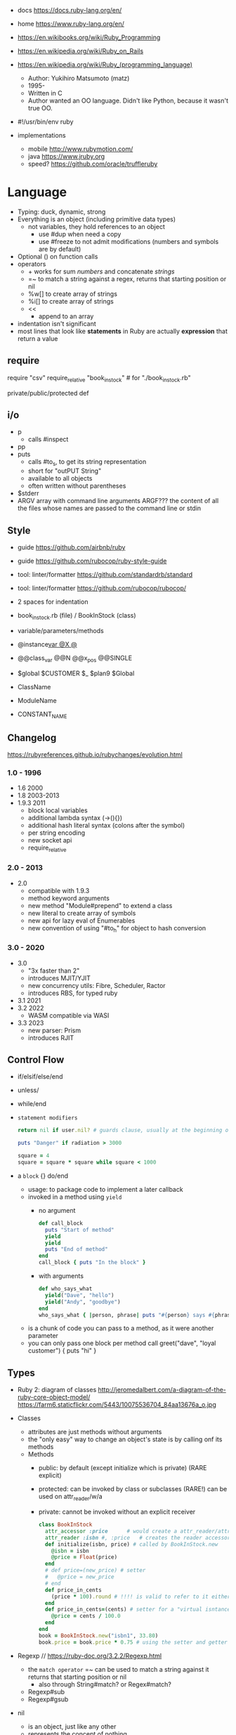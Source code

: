 - docs https://docs.ruby-lang.org/en/
- home https://www.ruby-lang.org/en/
- https://en.wikibooks.org/wiki/Ruby_Programming
- https://en.wikipedia.org/wiki/Ruby_on_Rails
- https://en.wikipedia.org/wiki/Ruby_(programming_language)
  - Author: Yukihiro Matsumoto (matz)
  - 1995-
  - Written in C
  - Author wanted an OO language.
    Didn't like Python, because it wasn't true OO.

- #!/usr/bin/env ruby

- implementations
  - mobile http://www.rubymotion.com/
  - java https://www.jruby.org
  - speed? https://github.com/oracle/truffleruby

* Language

- Typing: duck, dynamic, strong
- Everything is an object (including primitive data types)
  - not variables, they hold references to an object
    - use #dup when need a copy
    - use #freeze to not admit modifications (numbers and symbols are by default)
- Optional () on function calls
- operators
  - + works for sum /numbers/ and concatenate /strings/
  - =~ to match a string against a regex, returns that starting position or nil
  - %w[] to create array of strings
  - %i[] to create array of strings
  - <<
    - append to an array
- indentation isn't significant
- most lines that look like *statements* in Ruby are actually *expression* that return a value

** require

require "csv"
require_relative "book_in_stock" # for "./book_in_stock.rb"

private/public/protected def

** i/o

- p
  - calls #inspect
- pp
- puts
  - calls #to_s, to get its string representation
  - short for "outPUT String"
  - available to all objects
  - often written without parentheses

- $stderr
- ARGV array with command line arguments
  ARGF??? the content of all the files whose names are passed to the command line or stdin

** Style

- guide https://github.com/airbnb/ruby
- guide https://github.com/rubocop/ruby-style-guide
- tool: linter/formatter https://github.com/standardrb/standard
- tool: linter/formatter https://github.com/rubocop/rubocop/

- 2 spaces for indentation
- book_in_stock.rb (file) / BookInStock (class)

- variable/parameters/methods
- @instance_var @X @_
- @@class_var @@N @@x_pos @@SINGLE
- $global $CUSTOMER $_ $plan9 $Global
- ClassName
- ModuleName
- CONSTANT_NAME

** Changelog

https://rubyreferences.github.io/rubychanges/evolution.html

*** 1.0 - 1996

- 1.6   2000
- 1.8   2003-2013
- 1.9.3 2011
  - block local variables
  - additional lambda syntax (->(){})
  - additional hash literal syntax (colons after the symbol)
  - per string encoding
  - new socket api
  - require_relative

*** 2.0 - 2013

- 2.0
  - compatible with 1.9.3
  - method keyword arguments
  - new method "Module#prepend" to extend a class
  - new literal to create array of symbols
  - new api for lazy eval of Enumerables
  - new convention of using "#to_h" for object to hash conversion

*** 3.0 - 2020

- 3.0
  - "3x faster than 2"
  - introduces MJIT/YJIT
  - new concurrency utils: Fibre, Scheduler, Ractor
  - introduces RBS, for typed ruby
- 3.1   2021
- 3.2   2022
  - WASM compatible via WASI
- 3.3   2023
  - new parser: Prism
  - introduces RJIT

** Control Flow

- if/elsif/else/end
- unless/
- while/end
- =statement modifiers=
  #+begin_src ruby
    return nil if user.nil? # guards clause, usually at the beginning of a method

    puts "Danger" if radiation > 3000

    square = 4
    square = square * square while square < 1000
  #+end_src

- a =block= {} do/end
  - usage: to package code to implement a later callback
  - invoked in a method using ~yield~
    - no argument
      #+begin_src ruby
        def call_block
          puts "Start of method"
          yield
          yield
          puts "End of method"
        end
        call_block { puts "In the block" }
      #+end_src
    - with arguments
      #+begin_src ruby
        def who_says_what
          yield("Dave", "hello")
          yield("Andy", "goodbye")
        end
        who_says_what { |person, phrase| puts "#{person} says #{phrase}" }
      #+end_src
  - is a chunk of code you can pass to a method, as it were another parameter
  - you can only pass one block per method call
    greet("dave", "loyal customer") { puts "hi" }

** Types

- Ruby 2: diagram of classes
  http://jeromedalbert.com/a-diagram-of-the-ruby-core-object-model/
  https://farm6.staticflickr.com/5443/10075536704_84aa13676a_o.jpg

- Classes
  - attributes are just methods without arguments
  - the "only easy" way to change an object's state is by calling onf its methods
  - Methods
    - public: by default (except initialize which is private) (RARE explicit)
    - protected: can be invoked by class or subclasses (RARE!) can be used on attr_reader/w/a
    - private: cannot be invoked without an explicit receiver
  #+NAME: from "Programming Ruby 3.3"
  #+begin_src ruby
    class BookInStock
      attr_accessor :price      # would create a attr_reader/attr_writer
      attr_reader :isbn #, :price   # creates the reader accessor methods #isbn and #price, for @isbn and @price
      def initialize(isbn, price) # called by BookInStock.new
        @isbn = isbn
        @price = Float(price)
      end
      # def price=(new_price) # setter
      #   @price = new_price
      # end
      def price_in_cents
        (price * 100).round # !!!! is valid to refer to it either as "price" or "@price"
      end
      def price_in_cents=(cents) # setter for a "virtual isntance variable", giving a "uniform access principle"
        @price = cents / 100.0
      end
    end
    book = BookInStock.new("isbn1", 33.80)
    book.price = book.price * 0.75 # using the setter and getter
  #+end_src

- Regexp // https://ruby-doc.org/3.2.2/Regexp.html
  - the =match operator= =~ can be used to match a string against it
    returns that starting position or nil
    - also through String#match? or Regex#match?
  - Regexp#sub
  - Regexp#gsub

- nil
  - is an object, just like any other
  - represents the concept of nothing

- Variables
  - nouns of Ruby

- Strings
  - "",'' are string literals, from more to less work done
    - "" checks for escape sequences (\) and expression interpolation (#{})
  - Both single and double quotes are used to create strings

- Symbols :foo
  - like lightweight strings
  - immutable
  - used
    - as keys and identifiers
    - when you need a string but you won't be printing it
    - when you need to use the same string over and over

- Constants
  - capitalized
  - proper nouns of Ruby

- Methods (.)
  - the verbs of ruby
  - attached at the end of variables with by a dot
  - some methods (such as =print=) are kernel methods, won't use the dot

- Class Methods (::)
  - attached after variables and constants by a double colon
  - created with NAME.new
  - has/can have
    - each instance has an ~object_id~ /property/
    - instance variables
    - instance methods
      - called by RECEIVER.METHODNAME
      - a *message* is being send to the object,
        which contains the method name along with arguments

- Enumerable (module) https://ruby-doc.org/3.2.2/Enumerable.html
  - aka a collection of object references
  - =Array= [] [0,2,nil][1] Array.new
    - #pop/#push      elements from the end
    - #shift/#unshift elements from the beginning
    - %w[] to create array of strings
    - %i[] to create array of strings
    - [FROM,LENGTH]
    - [FROM..END] [FROM...ENDNOTINC]
    - can growth by displacing elements with [?,?]= or [?..?]
    - [] is a method .[](0) is valid
    - #each
    - Linear list, accessed by index
    - mixed type of objects
  - =Hash= {} {"foo" => "bar"}["foo"] { foo: "bar"}[:foo]
    - remembers order of insertion
    - supports "punning" for creation, if both are variable names in scope
      {firstname:, lastname:}
    - "=>" aka "hashrocket"
    - key/value
    - An association by an arbitrary key type
    - Hash.new(0) # where 0 is the default value

- Numeric https://ruby-doc.org/3.0.7/Numeric.html
  - #positive?, #negative?, #nonzero?, #zero?
  - =Float= https://ruby-doc.org/3.0.7/Float.html
  - =Integer= https://ruby-doc.org/3.0.7/Integer.html
    - #times, #upto(N)

** stdlib

- new format https://ruby-doc.org/3.0.4/standard_library_rdoc.html#label-Default+gems
- old format https://ruby-doc.org/stdlib-3.0.4/


* codebases

- http://ratfactor.com/repos/
  - static site generator http://ratfactor.com/repos/reporat/
  - crawler http://ratfactor.com/repos/chklnks.rb/
  - http://ratfactor.com/repos/rubylit/
  - vim+bookmarks
    - http://ratfactor.com/repos/rat-tools/html/new-book.html
    - http://ratfactor.com/cards/interactive-vim

* snippets

#+begin_src ruby
  width, height = `xrandr`.scan(/current (\d+) x (\d+)/)
                    .flatten
                    .map(&:to_i)
#+end_src

* tools

- tool: ri (Ruby API reference frontend)
- tool: version managers
  - https://github.com/rbenv/rbenv
    - /.ruby-version
    - ~/.rbenv/versions/
    - commands
      - rbenv init
      - eval "$(rbenv init - zsh)"
      - rbenv install -l
      - rbenv install 3.3.0
      - rbenv versions
      - rbenv rehash
  - https://rvm.io/
  - https://github.com/postmodern/chruby

- tool https://github.com/JoshCheek/seeing_is_believing
  emacs https://github.com/jcinnamond/seeing-is-believing

